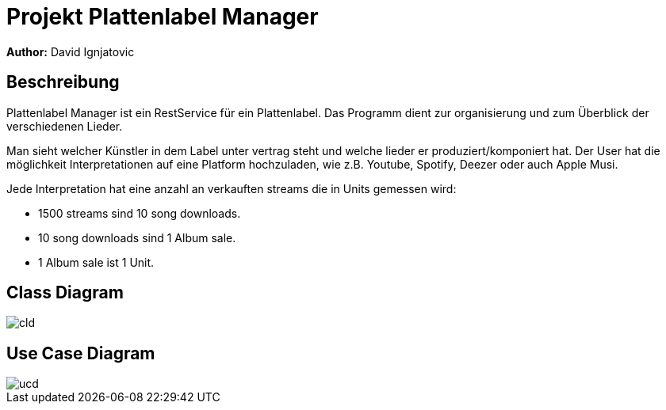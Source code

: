 = Projekt Plattenlabel Manager

**Author:** David Ignjatovic

== Beschreibung

Plattenlabel Manager ist ein RestService für ein Plattenlabel.
Das Programm dient zur organisierung und zum Überblick der verschiedenen Lieder.

Man sieht welcher Künstler in dem Label unter vertrag steht und welche lieder er produziert/komponiert hat.
Der User hat die möglichkeit Interpretationen auf eine Platform hochzuladen, wie z.B. Youtube, Spotify, Deezer oder auch Apple Musi.

Jede Interpretation hat eine anzahl an verkauften streams die in Units gemessen wird:

* 1500 streams sind 10 song downloads.
* 10 song downloads sind 1 Album sale.
* 1 Album sale ist 1 Unit.


== Class Diagram

image::images/cld.png[]

== Use Case Diagram

image::images/ucd.png[]


